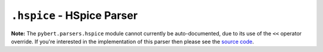 ===========================
``.hspice`` - HSpice Parser
===========================

**Note:** The ``pybert.parsers.hspice`` module cannot currently be auto-documented, due to its use of the ``<<`` operator override.
If you're interested in the implementation of this parser then please see the `source code <https://github.com/capn-freako/PyBERT/blob/master/src/pybert/parsers/hspice.py>`_.
